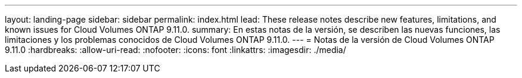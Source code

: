 ---
layout: landing-page 
sidebar: sidebar 
permalink: index.html 
lead: These release notes describe new features, limitations, and known issues for Cloud Volumes ONTAP 9.11.0. 
summary: En estas notas de la versión, se describen las nuevas funciones, las limitaciones y los problemas conocidos de Cloud Volumes ONTAP 9.11.0. 
---
= Notas de la versión de Cloud Volumes ONTAP 9.11.0
:hardbreaks:
:allow-uri-read: 
:nofooter: 
:icons: font
:linkattrs: 
:imagesdir: ./media/


